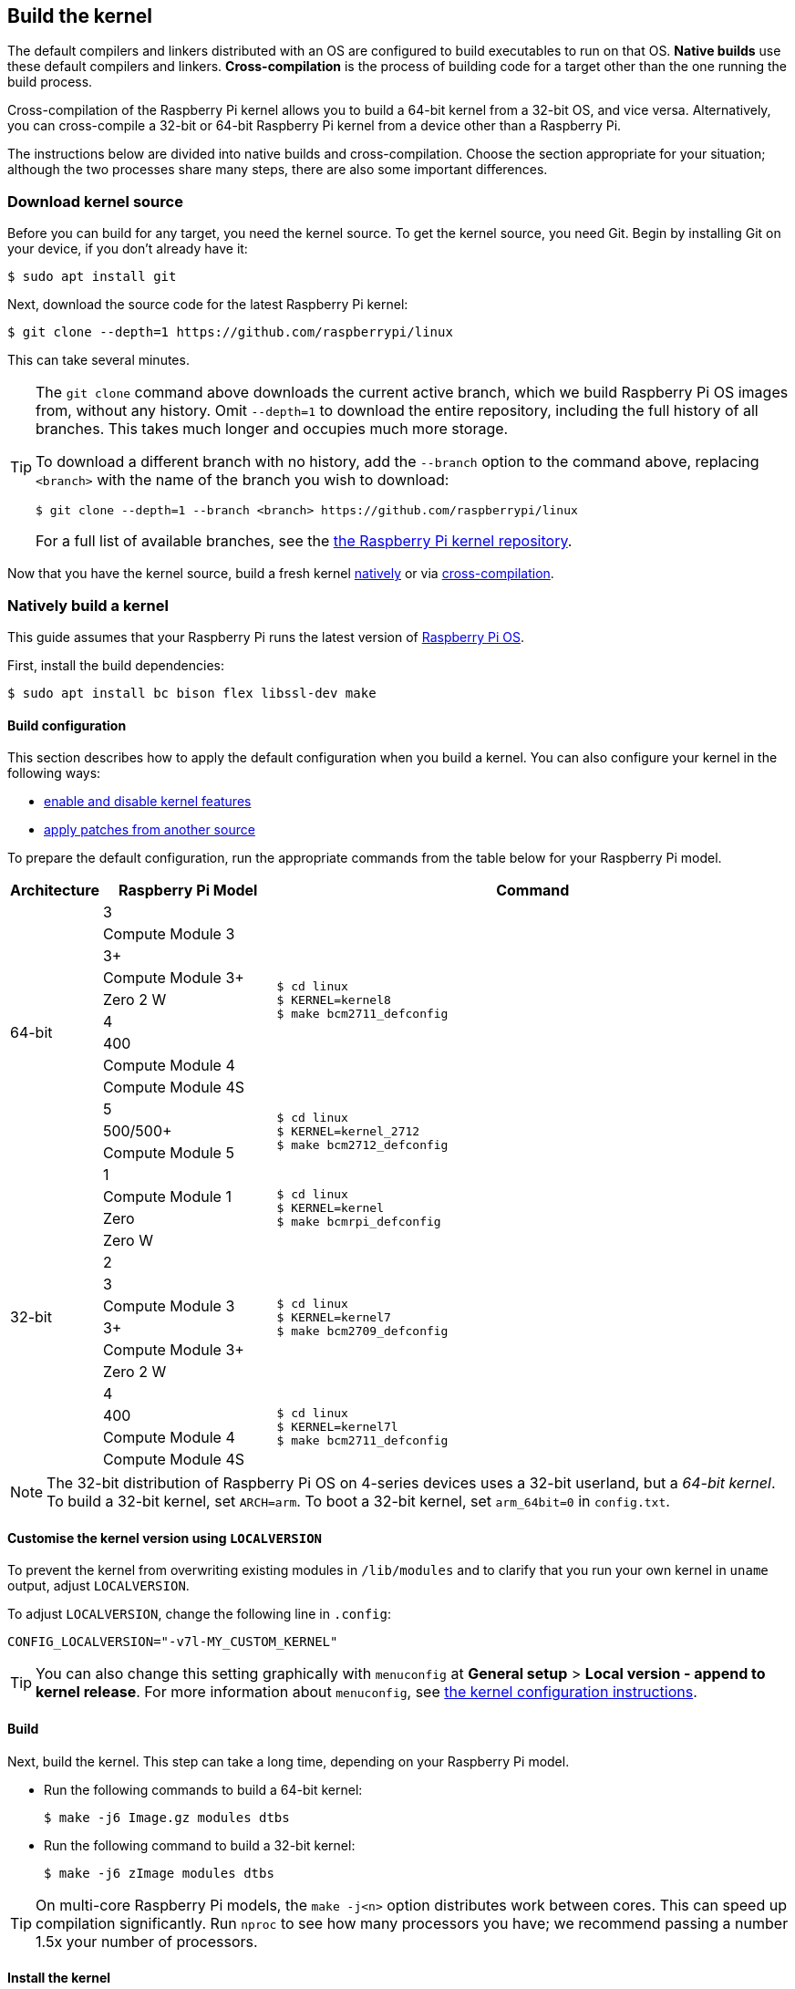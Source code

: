 [[building]]
== Build the kernel

The default compilers and linkers distributed with an OS are configured to build executables to run on that OS. **Native builds** use these default compilers and linkers. **Cross-compilation** is the process of building code for a target other than the one running the build process.

Cross-compilation of the Raspberry Pi kernel allows you to build a 64-bit kernel from a 32-bit OS, and vice versa. Alternatively, you can cross-compile a 32-bit or 64-bit Raspberry Pi kernel from a device other than a Raspberry Pi.

The instructions below are divided into native builds and cross-compilation. Choose the section appropriate for your situation; although the two processes share many steps, there are also some important differences.

=== Download kernel source

Before you can build for any target, you need the kernel source. To get the kernel source, you need Git. Begin by installing Git on your device, if you don't already have it:

[source,console]
----
$ sudo apt install git
----

Next, download the source code for the latest Raspberry Pi kernel:

[source,console]
----
$ git clone --depth=1 https://github.com/raspberrypi/linux
----

This can take several minutes.

[TIP]
====
The `git clone` command above downloads the current active branch, which we build Raspberry Pi OS images from, without any history. Omit `--depth=1` to download the entire repository, including the full history of all branches. This takes much longer and occupies much more storage.

To download a different branch with no history, add the `--branch` option to the command above, replacing `<branch>` with the name of the branch you wish to download:

[source,console]
----
$ git clone --depth=1 --branch <branch> https://github.com/raspberrypi/linux
----

For a full list of available branches, see the https://github.com/raspberrypi/linux[the Raspberry Pi kernel repository].
====

Now that you have the kernel source, build a fresh kernel xref:linux_kernel.adoc#natively-build-a-kernel[natively] or via xref:linux_kernel.adoc#cross-compile-the-kernel[cross-compilation].

=== Natively build a kernel

This guide assumes that your Raspberry Pi runs the latest version of xref:os.adoc[Raspberry Pi OS].

First, install the build dependencies:

[source,console]
----
$ sudo apt install bc bison flex libssl-dev make
----

[[native-build-configuration]]
==== Build configuration

This section describes how to apply the default configuration when you build a kernel. You can also configure your kernel in the following ways:

* xref:linux_kernel.adoc#configure-the-kernel[enable and disable kernel features]
* xref:linux_kernel.adoc#patch-the-kernel[apply patches from another source]

To prepare the default configuration, run the appropriate commands from the table below for your Raspberry Pi model.

[cols="8,<.^20a,60a"]
|===
| Architecture | Raspberry Pi Model | Command

.12+^.^| 64-bit
| 3
.9+.^|
[source,console]
----
$ cd linux
$ KERNEL=kernel8
$ make bcm2711_defconfig
----
| Compute Module 3
| 3+
| Compute Module 3+
| Zero 2 W
| 4
| 400
| Compute Module 4
| Compute Module 4S


.^| 5
.3+.^|
[source,console]
----
$ cd linux
$ KERNEL=kernel_2712
$ make bcm2712_defconfig
----
| 500/500+
| Compute Module 5

.14+^.^| 32-bit
| 1
.4+.^|
[source,console]
----
$ cd linux
$ KERNEL=kernel
$ make bcmrpi_defconfig
----
| Compute Module 1
| Zero
| Zero W


| 2
.6+.^|
[source,console]
----
$ cd linux
$ KERNEL=kernel7
$ make bcm2709_defconfig
----
| 3
| Compute Module 3
| 3+
| Compute Module 3+
| Zero 2 W


| 4
.4+.^|
[source,console]
----
$ cd linux
$ KERNEL=kernel7l
$ make bcm2711_defconfig
----
| 400
| Compute Module 4
| Compute Module 4S
|===

[NOTE]
====
The 32-bit distribution of Raspberry Pi OS on 4-series devices uses a 32-bit userland, but a _64-bit kernel_. To build a 32-bit kernel, set `ARCH=arm`. To boot a 32-bit kernel, set `arm_64bit=0` in `config.txt`.
====

[[native-customisation]]
==== Customise the kernel version using `LOCALVERSION`

To prevent the kernel from overwriting existing modules in `/lib/modules` and to clarify that you run your own kernel in `uname` output, adjust `LOCALVERSION`.

To adjust `LOCALVERSION`, change the following line in `.config`:

[source,ini]
----
CONFIG_LOCALVERSION="-v7l-MY_CUSTOM_KERNEL"
----

TIP: You can also change this setting graphically with `menuconfig` at *General setup* > *Local version - append to kernel release*. For more information about `menuconfig`, see xref:linux_kernel.adoc#configure-the-kernel[the kernel configuration instructions].

[[native-build]]
==== Build

Next, build the kernel. This step can take a long time, depending on your Raspberry Pi model.

* Run the following commands to build a 64-bit kernel:
+
[source,console]
----
$ make -j6 Image.gz modules dtbs
----

* Run the following command to build a 32-bit kernel:
+
[source,console]
----
$ make -j6 zImage modules dtbs
----

TIP: On multi-core Raspberry Pi models, the `make -j<n>` option distributes work between cores. This can speed up compilation significantly. Run `nproc` to see how many processors you have; we recommend passing a number 1.5x your number of processors.

[[native-install]]
==== Install the kernel

Next, install the kernel modules onto the boot media:

[source,console]
----
$ sudo make -j6 modules_install
----

Then, install the kernel and Device Tree blobs into the boot partition, backing up your original kernel.

TIP: If you don't want to install the freshly-compiled kernel onto the Raspberry Pi where you run this command, copy the compiled kernel to the boot partition of a separate boot media instead of `/boot/firmware/`.

To install the 64-bit kernel:

* Run the following commands to create a backup image of the current kernel, install the fresh kernel image, overlays, README, and unmount the partitions:
+
[source,console]
----
$ sudo cp /boot/firmware/$KERNEL.img /boot/firmware/$KERNEL-backup.img
$ sudo cp arch/arm64/boot/Image.gz /boot/firmware/$KERNEL.img
$ sudo cp arch/arm64/boot/dts/broadcom/*.dtb /boot/firmware/
$ sudo cp arch/arm64/boot/dts/overlays/*.dtb* /boot/firmware/overlays/
$ sudo cp arch/arm64/boot/dts/overlays/README /boot/firmware/overlays/
----

To install the 32-bit kernel:

. Create a backup of your current kernel and install the fresh kernel image:
+
[source,console]
----
$ sudo cp /boot/firmware/$KERNEL.img /boot/firmware/$KERNEL-backup.img
$ sudo cp arch/arm/boot/zImage /boot/firmware/$KERNEL.img
----
. Depending on your xref:linux_kernel.adoc#identify-your-kernel-version[kernel version], run the following command:
  ** For kernels up to version 6.4:
+
[source,console]
----
$ sudo cp arch/arm/boot/dts/*.dtb /boot/firmware/
----
** For kernels version 6.5 and above:
+
[source,console]
----
$ sudo cp arch/arm/boot/dts/broadcom/*.dtb /boot/firmware/
----
. Finally, copy over the overlays and README:
+
[source,console]
----
$ sudo cp arch/arm/boot/dts/overlays/*.dtb* /boot/firmware/overlays/
$ sudo cp arch/arm/boot/dts/overlays/README /boot/firmware/overlays/
----

Finally, run the following command to reboot your Raspberry Pi and run your freshly-compiled kernel:

[source,console]
----
$ sudo reboot
----

[TIP]
====
Alternatively, copy the kernel with a different filename (e.g. `kernel-myconfig.img`) instead of overwriting the `kernel.img` file. Then, edit `config.txt` in the boot partition to select your kernel:

[source,ini]
----
kernel=kernel-myconfig.img
----

Combine this approach with a custom `LOCALVERSION` to keep your custom kernel separate from the stock kernel image managed by the system. With this arrangement, you can quickly revert to a stock kernel in the event that your kernel cannot boot.
====

=== Cross-compile the kernel

First, you will need a suitable Linux cross-compilation host. We tend to use Ubuntu; since Raspberry Pi OS is also a Debian distribution, compilation commands are similar.

[[cross-compiled-dependencies]]
==== Install required dependencies and toolchain

To build the sources for cross-compilation, install the required dependencies onto your device. Run the following command to install most dependencies:

[source,console]
----
$ sudo apt install bc bison flex libssl-dev make libc6-dev libncurses5-dev
----

Then, install the proper toolchain for the kernel architecture you wish to build:

* To install the 64-bit toolchain to build a 64-bit kernel, run the following command:
+
[source,console]
----
$ sudo apt install crossbuild-essential-arm64
----

* To install the 32-bit toolchain to build a 32-bit kernel, run the following command:
+
[source,console]
----
$ sudo apt install crossbuild-essential-armhf
----

[[cross-compiled-build-configuration]]
==== Build configuration

This section describes how to apply the default configuration when you build a kernel. You can also configure your kernel in the following ways:

* xref:linux_kernel.adoc#configure-the-kernel[enable and disable kernel features]
* xref:linux_kernel.adoc#patch-the-kernel[apply patches from another source]

Enter the following commands to build the sources and Device Tree files:

[cols="8,<.^20a,60a"]
|===
| Target Architecture | Target Raspberry Pi Model | Command

.12+^.^| 64-bit
| 3
.9+.^| [source,console]
----
$ cd linux
$ KERNEL=kernel8
$ make ARCH=arm64 CROSS_COMPILE=aarch64-linux-gnu- bcm2711_defconfig
----
| Compute Module 3
| 3+
| Compute Module 3+
| Zero 2 W
| 4
| 400
| Compute Module 4
| Compute Module 4S

.^| 5
.3+.^|
[source,console]
----
$ cd linux
$ KERNEL=kernel_2712
$ make ARCH=arm64 CROSS_COMPILE=aarch64-linux-gnu- bcm2712_defconfig
----
| 500/500+
| Compute Module 5

.14+^.^| 32-bit
| 1
.4+.^| [source,console]
----
$ cd linux
$ KERNEL=kernel
$ make ARCH=arm CROSS_COMPILE=arm-linux-gnueabihf- bcmrpi_defconfig
----
| Compute Module 1
| Zero
| Zero W

| 2
.6+.^|
[source,console]
----
$ cd linux
$ KERNEL=kernel7
$ make ARCH=arm CROSS_COMPILE=arm-linux-gnueabihf- bcm2709_defconfig
----
| 3
| Compute Module 3
| 3+
| Compute Module 3+
| Zero 2 W

| 4
.4+.^|
[source,console]
----
$ cd linux
$ KERNEL=kernel7l
$ make ARCH=arm CROSS_COMPILE=arm-linux-gnueabihf- bcm2711_defconfig
----
| 400
| Compute Module 4
| Compute Module 4S
|===

[[cross-compiled-customisation]]
==== Customise the kernel version using `LOCALVERSION`

To prevent the kernel from overwriting existing modules in `/lib/modules` and to clarify that you run your own kernel in `uname` output, adjust `LOCALVERSION`.

To adjust `LOCALVERSION`, change the following line in `.config`:

[source,ini]
----
CONFIG_LOCALVERSION="-v7l-MY_CUSTOM_KERNEL"
----

TIP: You can also change this setting graphically with `menuconfig` at *General setup* > *Local version - append to kernel release*. For more information about `menuconfig`, see xref:linux_kernel.adoc#configure-the-kernel[the kernel configuration instructions].

[[cross-compiled-build]]
==== Build

* Run the following command to build a 64-bit kernel:
+
[source,console]
----
$ make ARCH=arm64 CROSS_COMPILE=aarch64-linux-gnu- Image modules dtbs
----

* Run the following command to build a 32-bit kernel:
+
[source,console]
----
$ make ARCH=arm CROSS_COMPILE=arm-linux-gnueabihf- zImage modules dtbs
----

[[cross-compiled-install]]
==== Install the kernel

Having built the kernel, you need to copy it onto your Raspberry Pi boot media (likely an SD card or SSD) and install the modules.

===== Find your boot media

First, run `lsblk`. Then, connect your boot media. Run `lsblk` again; the new device represents your boot media. You should see output similar to the following:

----
sdb
   sdb1
   sdb2
----

If `sdb` represents your boot media, `sdb1` represents the the `FAT32`-formatted **boot partition** and `sdb2` represents the (likely `ext4`-formatted) **root partition**.

First, mount these partitions as `mnt/boot` and `mnt/root`, adjusting the partition letter to match the location of your boot media:

[source,console]
----
$ mkdir mnt
$ mkdir mnt/boot
$ mkdir mnt/root
$ sudo mount /dev/sdb1 mnt/boot
$ sudo mount /dev/sdb2 mnt/root
----

===== Install

Next, install the kernel modules onto the boot media:

* For 64-bit kernels:
+
[source,console]
----
$ sudo env PATH=$PATH make -j12 ARCH=arm64 CROSS_COMPILE=aarch64-linux-gnu- INSTALL_MOD_PATH=mnt/root modules_install
----

* For 32-bit kernels:
+
[source,console]
----
$ sudo env PATH=$PATH make -j12 ARCH=arm CROSS_COMPILE=arm-linux-gnueabihf- INSTALL_MOD_PATH=mnt/root modules_install
----

TIP: On multi-core devices, the `make -j<n>` option distributes work between cores. This can speed up compilation significantly. Run `nproc` to see how many processors you have; we recommend passing a number 1.5x your number of processors.

Next, install the kernel and Device Tree blobs into the boot partition, backing up your original kernel.

To install the 64-bit kernel:

* Run the following commands to create a backup image of the current kernel, install the fresh kernel image, overlays, README, and unmount the partitions:
+
[source,console]
----
$ sudo cp mnt/boot/$KERNEL.img mnt/boot/$KERNEL-backup.img
$ sudo cp arch/arm64/boot/Image mnt/boot/$KERNEL.img
$ sudo cp arch/arm64/boot/dts/broadcom/*.dtb mnt/boot/
$ sudo cp arch/arm64/boot/dts/overlays/*.dtb* mnt/boot/overlays/
$ sudo cp arch/arm64/boot/dts/overlays/README mnt/boot/overlays/
$ sudo umount mnt/boot
$ sudo umount mnt/root
----

To install the 32-bit kernel:

. Run the following commands to create a backup image of the current kernel and install the fresh kernel image:
+
[source,console]
----
$ sudo cp mnt/boot/$KERNEL.img mnt/boot/$KERNEL-backup.img
$ sudo cp arch/arm/boot/zImage mnt/boot/$KERNEL.img
----

. Depending on your xref:linux_kernel.adoc#identify-your-kernel-version[kernel version], run the following command to install Device Tree blobs:
  ** For kernels up to version 6.4:
+
[source,console]
----
$ sudo cp arch/arm/boot/dts/*.dtb mnt/boot/
----
** For kernels version 6.5 and above:
+
[source,console]
----
$ sudo cp arch/arm/boot/dts/broadcom/*.dtb mnt/boot/
----
. Finally, install the overlays and README, and unmount the partitions:
+
[source,console]
----
$ sudo cp arch/arm/boot/dts/overlays/*.dtb* mnt/boot/overlays/
$ sudo cp arch/arm/boot/dts/overlays/README mnt/boot/overlays/
$ sudo umount mnt/boot
$ sudo umount mnt/root
----

Finally, connect the boot media to your Raspberry Pi and connect it to power to run your freshly-compiled kernel.


[TIP]
====
Alternatively, copy the kernel with a different filename (e.g. `kernel-myconfig.img`) instead of overwriting the `kernel.img` file. Then, edit `config.txt` in the boot partition to select your kernel:

[source,ini]
----
kernel=kernel-myconfig.img
----

Combine this approach with a custom `LOCALVERSION` to keep your custom kernel separate from the stock kernel image managed by the system. With this arrangement, you can quickly revert to a stock kernel in the event that your kernel cannot boot.
====
